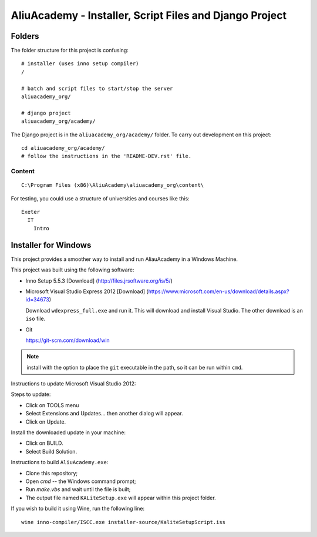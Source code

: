 AliuAcademy - Installer, Script Files and Django Project
********************************************************

Folders
=======

The folder structure for this project is confusing::

  # installer (uses inno setup compiler)
  /

  # batch and script files to start/stop the server
  aliuacademy_org/

  # django project
  aliuacademy_org/academy/

The Django project is in the ``aliuacademy_org/academy/`` folder.  To carry out
development on this project::

  cd aliuacademy_org/academy/
  # follow the instructions in the 'README-DEV.rst' file.

Content
-------

::

  C:\Program Files (x86)\AliuAcademy\aliuacademy_org\content\

For testing, you could use a structure of universities and courses like this::

  Exeter
    IT
      Intro

Installer for Windows
=====================

This project provides a smoother way to install and run AliauAcademy in a
Windows Machine.

This project was built using the following software:

- Inno Setup 5.5.3 [Download] (http://files.jrsoftware.org/is/5/)
- Microsoft Visual Studio Express 2012 [Download]
  (https://www.microsoft.com/en-us/download/details.aspx?id=34673)

  Download ``wdexpress_full.exe`` and run it.  This will download and install
  Visual Studio.  The other download is an ``iso`` file.

- Git

  https://git-scm.com/download/win

.. note:: install with the option to place the ``git`` executable in the path,
          so it can be run within ``cmd``.

Instructions to update Microsoft Visual Studio 2012:

Steps to update:

- Click on TOOLS menu
- Select Extensions and Updates... then another dialog will appear.
- Click on Update.

Install the downloaded update in your machine:

- Click on BUILD.
- Select Build Solution.

Instructions to build ``AliuAcademy.exe``:

- Clone this repository;
- Open `cmd` -- the Windows command prompt;
- Run `make.vbs` and wait until the file is built;
- The output file named ``KALiteSetup.exe`` will appear within this project
  folder.

If you wish to build it using Wine, run the following line::

  wine inno-compiler/ISCC.exe installer-source/KaliteSetupScript.iss
